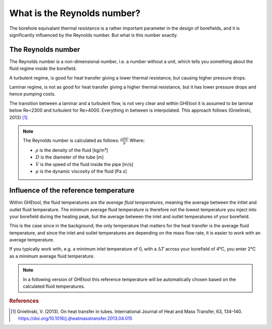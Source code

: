 .. _reynolds number:

What is the Reynolds number?
##########################################

The borehole equivalant thermal resistance is a rather important parameter in the design of borefields, and it is significantly influenced by the Reynolds number.
But what is this number exactly.

The Reynolds number
===================

The Reynolds number is a non-dimensional number, i.e. a number without a unit, which tells you something about the fluid regime inside the borefield.

A turbulent regime, is good for heat transfer giving a lower thermal resistance, but causing higher pressure drops.

Laminar regime, is not as good for heat transfer giving a higher thermal resistance, but it has lower pressure drops and hence pumping costs.

The transition between a laminar and a turbulent flow, is not very clear and within GHEtool it is assumed to be laminar below Re<2300 and turbulent for Re>4000.
Everything in between is interpolated. This approach follows (Gnielinski, 2013) [1]_.

.. note::
    The Reynolds number is calculated as follows:
    :math:`\frac{\rho D \dot{V}}{\mu}`
    Where:

    * :math:`\rho` is the density of the fluid [kg/m³]

    * :math:`D` is the diameter of the tube [m]

    * :math:`\dot{V}` is the speed of the fluid inside the pipe [m/s]

    * :math:`\mu` is the dynamic viscosity of the fluid [Pa s]


Influence of the reference temperature
======================================

Within GHEtool, the fluid temperatures are *the average fluid temperatures*, meaning the average between the intlet
and outlet fluid temperature. The minimum average fluid temperature is therefore not the lowest temperature you inject into
your borefield during the heating peak, but the average between the inlet and outlet temperatures of your borefield.

This is the case since in the background, the only temperature that matters for the heat transfer is the average fluid temperature,
and since the inlet and outlet temperatures are depending on the mass flow rate, it is easier to work with an average temperature.

If you typically work with, e.g. a minimum inlet temperature of 0, with a :math:`\Delta T` across your borefield of 4°C,
you enter 2°C as a minimum average fluid temperature.

.. note::
    In a following version of GHEtool this reference temperature will be automatically chosen based on the calculated fluid temperatures.

.. rubric:: References
.. [1] Gnielinski, V. (2013). On heat transfer in tubes. International Journal of Heat and Mass Transfer, 63, 134–140. https://doi.org/10.1016/j.ijheatmasstransfer.2013.04.015